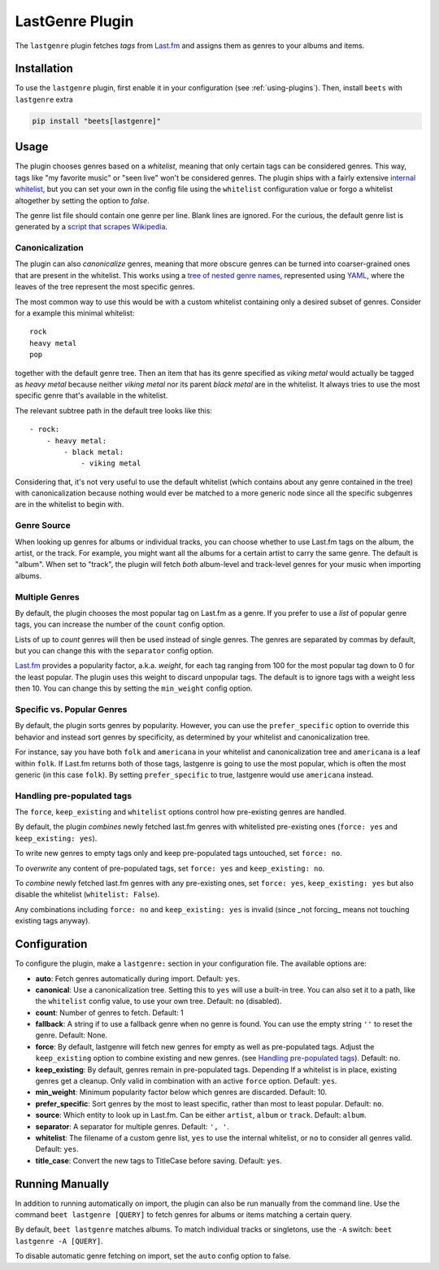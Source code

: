 LastGenre Plugin
================


The ``lastgenre`` plugin fetches *tags* from `Last.fm`_ and assigns them as genres
to your albums and items.

.. _Last.fm: https://last.fm/

Installation
------------

To use the ``lastgenre`` plugin, first enable it in your configuration (see
:ref:`using-plugins`). Then, install ``beets`` with ``lastgenre`` extra

.. code-block:: bash

    pip install "beets[lastgenre]"

Usage
-----

The plugin chooses genres based on a *whitelist*, meaning that only certain
tags can be considered genres. This way, tags like "my favorite music" or "seen
live" won't be considered genres. The plugin ships with a fairly extensive
`internal whitelist`_, but you can set your own in the config file using the
``whitelist`` configuration value or forgo a whitelist altogether by setting
the option to `false`.

The genre list file should contain one genre per line. Blank lines are ignored.
For the curious, the default genre list is generated by a `script that scrapes
Wikipedia`_.

.. _script that scrapes Wikipedia: https://gist.github.com/1241307
.. _internal whitelist: https://raw.githubusercontent.com/beetbox/beets/master/beetsplug/lastgenre/genres.txt

Canonicalization
^^^^^^^^^^^^^^^^

The plugin can also *canonicalize* genres, meaning that more obscure genres can
be turned into coarser-grained ones that are present in the whitelist. This
works using a `tree of nested genre names`_, represented using `YAML`_, where the
leaves of the tree represent the most specific genres.

The most common way to use this would be with a custom whitelist containing only
a desired subset of genres. Consider for a example this minimal whitelist::

    rock
    heavy metal
    pop

together with the default genre tree. Then an item that has its genre specified
as *viking metal* would actually be tagged as *heavy metal* because neither
*viking metal* nor its parent *black metal* are in the whitelist. It always
tries to use the most specific genre that's available in the whitelist.

The relevant subtree path in the default tree looks like this::

    - rock:
        - heavy metal:
            - black metal:
                - viking metal

Considering that, it's not very useful to use the default whitelist (which
contains about any genre contained in the tree) with canonicalization because
nothing would ever be matched to a more generic node since all the specific
subgenres are in the whitelist to begin with.


.. _YAML: https://yaml.org/
.. _tree of nested genre names: https://raw.githubusercontent.com/beetbox/beets/master/beetsplug/lastgenre/genres-tree.yaml


Genre Source
^^^^^^^^^^^^

When looking up genres for albums or individual tracks, you can choose whether
to use Last.fm tags on the album, the artist, or the track. For example, you
might want all the albums for a certain artist to carry the same genre.
The default is "album". When set to "track", the plugin will fetch *both*
album-level and track-level genres for your music when importing albums.


Multiple Genres
^^^^^^^^^^^^^^^

By default, the plugin chooses the most popular tag on Last.fm as a genre. If
you prefer to use a *list* of popular genre tags, you can increase the number
of the ``count`` config option.

Lists of up to *count* genres will then be used instead of single genres. The
genres are separated by commas by default, but you can change this with the
``separator`` config option.

`Last.fm`_ provides a popularity factor, a.k.a. *weight*, for each tag ranging
from 100 for the most popular tag down to 0 for the least popular.
The plugin uses this weight to discard unpopular tags.  The default is to
ignore tags with a weight less then 10. You can change this by setting
the ``min_weight`` config option.

Specific vs. Popular Genres
^^^^^^^^^^^^^^^^^^^^^^^^^^^

By default, the plugin sorts genres by popularity. However, you can use the
``prefer_specific`` option to override this behavior and instead sort genres
by specificity, as determined by your whitelist and canonicalization tree.

For instance, say you have both ``folk`` and ``americana`` in your whitelist
and canonicalization tree and ``americana`` is a leaf within ``folk``. If
Last.fm returns both of those tags, lastgenre is going to use the most
popular, which is often the most generic (in this case ``folk``). By setting
``prefer_specific`` to true, lastgenre would use ``americana`` instead.

Handling pre-populated tags
^^^^^^^^^^^^^^^^^^^^^^^^^^^
The ``force``, ``keep_existing`` and ``whitelist`` options control how
pre-existing genres are handled.

By default, the plugin *combines* newly fetched last.fm genres with whitelisted
pre-existing ones (``force: yes`` and ``keep_existing: yes``).

To write new genres to empty tags only and keep pre-populated tags untouched,
set ``force: no``.

To *overwrite* any content of pre-populated tags, set ``force: yes`` and
``keep_existing: no``.

To *combine* newly fetched last.fm genres with any pre-existing ones, set
``force: yes``, ``keep_existing: yes`` but also disable the whitelist
(``whitelist: False``).

Any combinations including ``force: no`` and ``keep_existing: yes`` is invalid
(since _not forcing_ means not touching existing tags anyway).

Configuration
-------------

To configure the plugin, make a ``lastgenre:`` section in your
configuration file. The available options are:

- **auto**: Fetch genres automatically during import.
  Default: ``yes``.
- **canonical**: Use a canonicalization tree. Setting this to ``yes`` will use
  a built-in tree. You can also set it to a path, like the ``whitelist``
  config value, to use your own tree.
  Default: ``no`` (disabled).
- **count**: Number of genres to fetch.
  Default: 1
- **fallback**: A string if to use a fallback genre when no genre is found.
  You can use the empty string ``''`` to reset the genre.
  Default: None.
- **force**: By default, lastgenre will fetch new genres for empty as well as
  pre-populated tags.  Adjust the ``keep_existing`` option to combine existing
  and new genres. (see `Handling pre-populated tags`_).
  Default: ``no``.
- **keep_existing**: By default, genres remain in pre-populated tags. Depending
  If a whitelist is in place, existing genres get a cleanup. Only valid in
  combination with an active ``force`` option.
  Default: ``yes``.
- **min_weight**: Minimum popularity factor below which genres are discarded.
  Default: 10.
- **prefer_specific**: Sort genres by the most to least specific, rather than
  most to least popular. Default: ``no``.
- **source**: Which entity to look up in Last.fm. Can be
  either ``artist``, ``album`` or ``track``.
  Default: ``album``.
- **separator**: A separator for multiple genres.
  Default: ``', '``.
- **whitelist**: The filename of a custom genre list, ``yes`` to use
  the internal whitelist, or ``no`` to consider all genres valid.
  Default: ``yes``.
- **title_case**: Convert the new tags to TitleCase before saving.
  Default: ``yes``.

Running Manually
----------------

In addition to running automatically on import, the plugin can also be run manually
from the command line. Use the command ``beet lastgenre [QUERY]`` to fetch
genres for albums or items matching a certain query.

By default, ``beet lastgenre`` matches albums. To match
individual tracks or singletons, use the ``-A`` switch:
``beet lastgenre -A [QUERY]``.

To disable automatic genre fetching on import, set the ``auto`` config option
to false.
